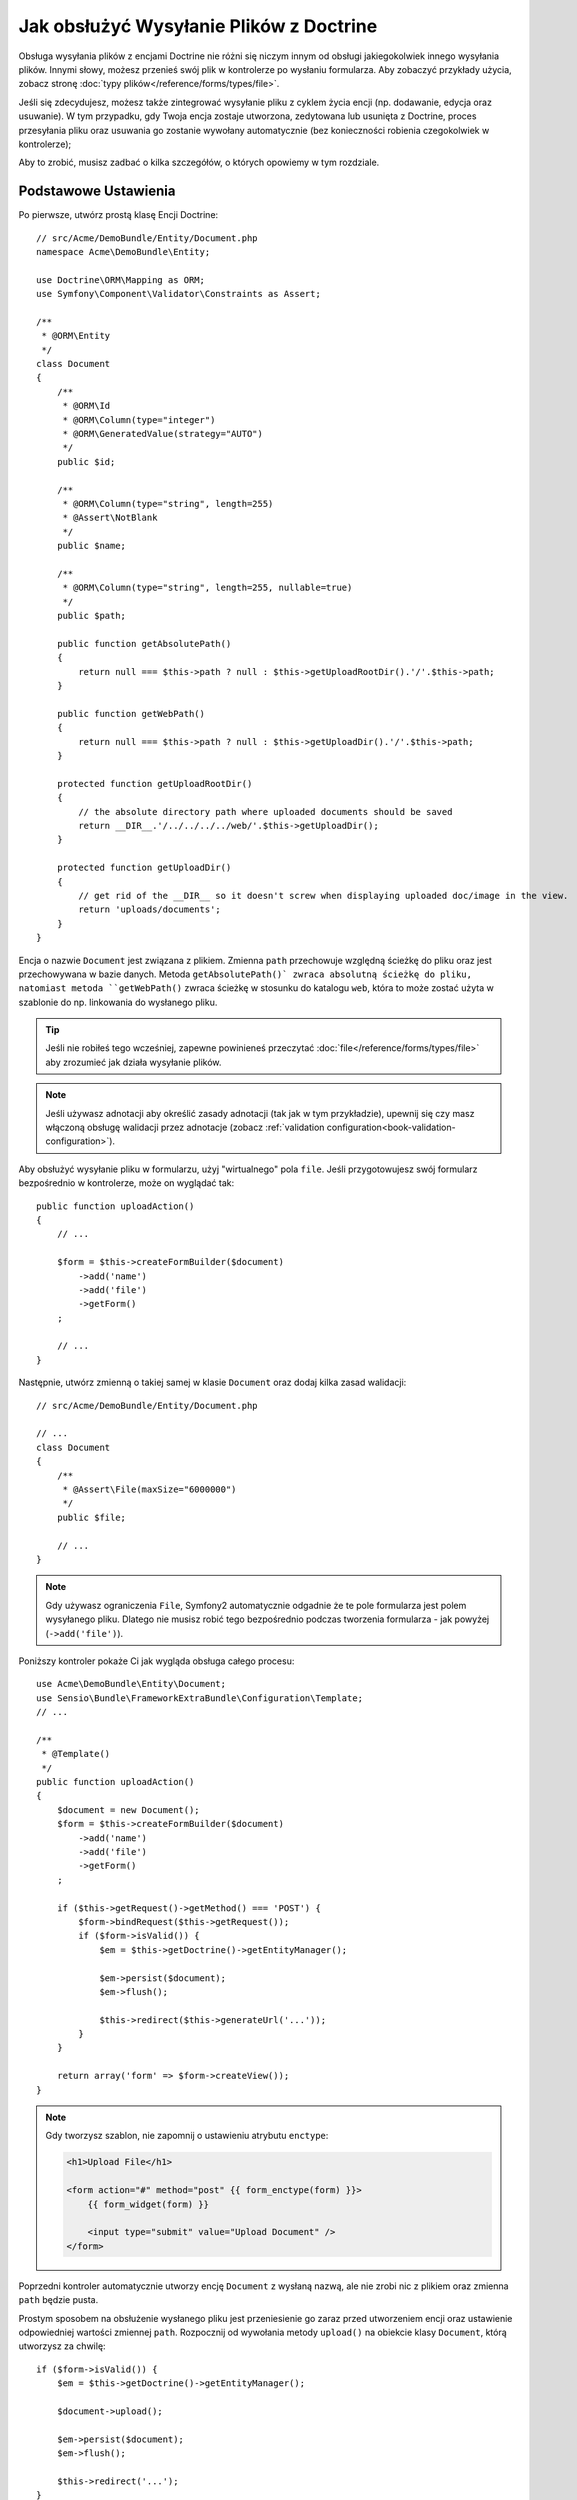Jak obsłużyć Wysyłanie Plików z Doctrine
========================================

Obsługa wysyłania plików z encjami Doctrine nie różni się niczym innym od obsługi
jakiegokolwiek innego wysyłania plików. Innymi słowy, możesz przenieś swój plik w
kontrolerze po wysłaniu formularza. Aby zobaczyć przykłady użycia, zobacz
stronę :doc:`typy plików</reference/forms/types/file>`.

Jeśli się zdecydujesz, możesz także zintegrować wysyłanie pliku z cyklem życia
encji (np. dodawanie, edycja oraz usuwanie). W tym przypadku, gdy Twoja encja
zostaje utworzona, zedytowana lub usunięta z Doctrine, proces przesyłania pliku oraz
usuwania go zostanie wywołany automatycznie (bez konieczności robienia czegokolwiek
w kontrolerze);

Aby to zrobić, musisz zadbać o kilka szczegółów, o których opowiemy w tym rozdziale.

Podstawowe Ustawienia
---------------------

Po pierwsze, utwórz prostą klasę Encji Doctrine::

    // src/Acme/DemoBundle/Entity/Document.php
    namespace Acme\DemoBundle\Entity;

    use Doctrine\ORM\Mapping as ORM;
    use Symfony\Component\Validator\Constraints as Assert;

    /**
     * @ORM\Entity
     */
    class Document
    {
        /**
         * @ORM\Id
         * @ORM\Column(type="integer")
         * @ORM\GeneratedValue(strategy="AUTO")
         */
        public $id;

        /**
         * @ORM\Column(type="string", length=255)
         * @Assert\NotBlank
         */
        public $name;

        /**
         * @ORM\Column(type="string", length=255, nullable=true)
         */
        public $path;

        public function getAbsolutePath()
        {
            return null === $this->path ? null : $this->getUploadRootDir().'/'.$this->path;
        }

        public function getWebPath()
        {
            return null === $this->path ? null : $this->getUploadDir().'/'.$this->path;
        }

        protected function getUploadRootDir()
        {
            // the absolute directory path where uploaded documents should be saved
            return __DIR__.'/../../../../web/'.$this->getUploadDir();
        }

        protected function getUploadDir()
        {
            // get rid of the __DIR__ so it doesn't screw when displaying uploaded doc/image in the view.
            return 'uploads/documents';
        }
    }

Encja o nazwie ``Document`` jest związana z plikiem. Zmienna ``path`` przechowuje
względną ścieżkę do pliku oraz jest przechowywana w bazie danych. Metoda ``getAbsolutePath()`
zwraca absolutną ścieżkę do pliku, natomiast metoda ``getWebPath()`` zwraca ścieżkę w stosunku
do katalogu ``web``, która to może zostać użyta w szablonie do np. linkowania do wysłanego pliku.

.. tip::

    Jeśli nie robiłeś tego wcześniej, zapewne powinieneś przeczytać :doc:`file</reference/forms/types/file>`
    aby zrozumieć jak działa wysyłanie plików.

.. note::

    Jeśli używasz adnotacji aby określić zasady adnotacji (tak jak w tym przykładzie),
    upewnij się czy masz włączoną obsługę walidacji przez adnotacje
    (zobacz :ref:`validation configuration<book-validation-configuration>`).

Aby obsłużyć wysyłanie pliku w formularzu, użyj "wirtualnego" pola ``file``.
Jeśli przygotowujesz swój formularz bezpośrednio w kontrolerze, może on wyglądać
tak::

    public function uploadAction()
    {
        // ...

        $form = $this->createFormBuilder($document)
            ->add('name')
            ->add('file')
            ->getForm()
        ;

        // ...
    }

Następnie, utwórz zmienną o takiej samej w klasie ``Document`` oraz dodaj kilka
zasad walidacji::

    // src/Acme/DemoBundle/Entity/Document.php

    // ...
    class Document
    {
        /**
         * @Assert\File(maxSize="6000000")
         */
        public $file;

        // ...
    }

.. note::

    Gdy używasz ograniczenia ``File``, Symfony2 automatycznie odgadnie że
    te pole formularza jest polem wysyłanego pliku. Dlatego nie musisz
    robić tego bezpośrednio podczas tworzenia formularza - jak powyżej
    (``->add('file')``).

Poniższy kontroler pokaże Ci jak wygląda obsługa całego procesu::

    use Acme\DemoBundle\Entity\Document;
    use Sensio\Bundle\FrameworkExtraBundle\Configuration\Template;
    // ...

    /**
     * @Template()
     */
    public function uploadAction()
    {
        $document = new Document();
        $form = $this->createFormBuilder($document)
            ->add('name')
            ->add('file')
            ->getForm()
        ;

        if ($this->getRequest()->getMethod() === 'POST') {
            $form->bindRequest($this->getRequest());
            if ($form->isValid()) {
                $em = $this->getDoctrine()->getEntityManager();

                $em->persist($document);
                $em->flush();

                $this->redirect($this->generateUrl('...'));
            }
        }

        return array('form' => $form->createView());
    }

.. note::

    Gdy tworzysz szablon, nie zapomnij o ustawieniu atrybutu ``enctype``:

    .. code-block:: html+php

        <h1>Upload File</h1>

        <form action="#" method="post" {{ form_enctype(form) }}>
            {{ form_widget(form) }}

            <input type="submit" value="Upload Document" />
        </form>

Poprzedni kontroler automatycznie utworzy encję ``Document`` z wysłaną nazwą,
ale nie zrobi nic z plikiem oraz zmienna ``path`` będzie pusta.

Prostym sposobem na obsłużenie wysłanego pliku jest przeniesienie go zaraz przed
utworzeniem encji oraz ustawienie odpowiedniej wartości zmiennej ``path``.
Rozpocznij od wywołania metody ``upload()`` na obiekcie klasy ``Document``,
którą utworzysz za chwilę::

    if ($form->isValid()) {
        $em = $this->getDoctrine()->getEntityManager();

        $document->upload();

        $em->persist($document);
        $em->flush();

        $this->redirect('...');
    }

Metoda ``upload()`` będzie wykorzystywała możliwości obiektu
:class:`Symfony\\Component\\HttpFoundation\\File\\UploadedFile`,
który zawiera zawartość pola ``file`` po jego wysłaniu::

    public function upload()
    {
        // zmienna file może być pusta jeśli pole nie jest wymagane
        if (null === $this->file) {
            return;
        }

        // używamy oryginalnej nazwy pliku ale nie powinieneś tego robić
        // aby zabezpieczyć się przed ewentualnymi problemami w bezpieczeństwie
        
        // metoda move jako atrybuty przyjmuje ścieżkę docelową gdzie trafi przenoszony plik
        // oraz ścieżkę z której ma przenieś plik
        $this->file->move($this->getUploadRootDir(), $this->file->getClientOriginalName());

        // ustaw zmienną patch ścieżką do zapisanego pliku
        $this->setPath($this->file->getClientOriginalName());

        // wyczyść zmienną file ponieważ już jej nie potrzebujemy
        $this->file = null;
    }

Używanie Cyklu Życia w Callbacks
--------------------------------

Nawet jeśli implementacja działa, to posiada sporą wadę: Co jeśli wystąpią problemy
podczas zapisywania encji? Plik zostanie przeniesiony do swojej końcowej lokalizacji
nawet jeśli zmienna ``path`` nie została zapisana poprawnie.

Aby uniknąć takich problemów, powinieneś zmienić implementację tak aby operację bazowe
oraz przenoszenie pliku stały się bardziej atomowe: jeśli jest problem z zapisem encji
lub też przeniesieniem pliku, wtedy *żadna* z czynności nie powinna zostać wykonana.

Aby to zrobić, powinieneś przenieść plik wtedy gdy Doctrine zapisuje encję do bazy danych.
Można to osiągnąć poprzez podpięcie się pod cykl życia encji::

    /**
     * @ORM\Entity
     * @ORM\HasLifecycleCallbacks
     */
    class Document
    {
    }

Następnie, zrefaktoryzuj klasę ``Document`` tak aby obsłużyć zalety tych wywołań::

    use Symfony\Component\HttpFoundation\File\UploadedFile;

    /**
     * @ORM\Entity
     * @ORM\HasLifecycleCallbacks
     */
    class Document
    {
        /**
         * @ORM\PrePersist()
         * @ORM\PreUpdate()
         */
        public function preUpload()
        {
            if (null !== $this->file) {
                // zrób cokolwiek chcesz aby wygenerować unikalną nazwę
                $this->setPath(uniqid().'.'.$this->file->guessExtension());
            }
        }

        /**
         * @ORM\PostPersist()
         * @ORM\PostUpdate()
         */
        public function upload()
        {
            if (null === $this->file) {
                return;
            }

            // musisz wyrzucać tutaj wyjątek jeśli plik nie może zostać przeniesiony
            // w tym przypadku encja nie zostanie zapisana do bazy
            // metoda move() obiektu UploadedFile robi to automatycznie
            $this->file->move($this->getUploadRootDir(), $this->path);

            unset($this->file);
        }

        /**
         * @ORM\PostRemove()
         */
        public function removeUpload()
        {
            if ($file = $this->getAbsolutePath()) {
                unlink($file);
            }
        }
    }

Klasa robi teraz wszystko czego potrzebujesz: generuje unikalną nazwę pliku przed
zapisem, przenosi plik po zapisie, oraz usuwa plik jeśli encja jest usuwana.

.. note::

    Zdarzenia ``@ORM\PrePersist()`` oraz ``@ORM\PostPersist()`` są wywoływane
    przed, oraz po zapisaniu encji do bazy danych. Z drugiej strony, zdarzenia
    ``@ORM\PreUpdate()`` oraz ``@ORM\PostUpdate()`` są wywoływane gdy encja
    jest aktualizowana.

.. caution::

    Metody ``PreUpdate`` oraz ``PostUpdate`` są wywoływane wtedy, i tylko wtedy
    gdy jedno z pól (zmiennych) encji która jest zapisywana uległo zmianie.
    Oznacza to, że domyślnie, jeśli zmienisz tylko wartość ``$file``, zdarzenia
    te nie zostaną wywołane, ponieważ zmienna ta nie jest bezpośrednio zapisywana
    przez Doctrine. Jednym z rozwiązań jest użycie pola ``updated`` które jest
    zapisywane przez Doctrine, i modyfikowana go ręcznie podczas zmiany pliku.

Używanie ``id`` jako nazwy pliku
--------------------------------

Jeśli chcesz użyć ``id`` jako nazwę pliku, implementacja jest nieco inna,
ponieważ musisz zapisać rozszerzenie pliku w zmiennej ``path``,
zamiast aktualnej nazwy::

    use Symfony\Component\HttpFoundation\File\UploadedFile;

    /**
     * @ORM\Entity
     * @ORM\HasLifecycleCallbacks
     */
    class Document
    {
        /**
         * @ORM\PrePersist()
         * @ORM\PreUpdate()
         */
        public function preUpload()
        {
            if (null !== $this->file) {
                $this->setPath($this->file->guessExtension());
            }
        }

        /**
         * @ORM\PostPersist()
         * @ORM\PostUpdate()
         */
        public function upload()
        {
            if (null === $this->file) {
                return;
            }

            // musisz wyrzucać tutaj wyjątek jeśli plik nie może zostać przeniesiony
            // w tym przypadku encja nie zostanie zapisana do bazy
            // metoda move() obiektu UploadedFile robi to automatycznie
            $this->file->move($this->getUploadRootDir(), $this->id.'.'.$this->file->guessExtension());

            unset($this->file);
        }

        /**
         * @ORM\PostRemove()
         */
        public function removeUpload()
        {
            if ($file = $this->getAbsolutePath()) {
                unlink($file);
            }
        }

        public function getAbsolutePath()
        {
            return null === $this->path ? null : $this->getUploadRootDir().'/'.$this->id.'.'.$this->path;
        }
    }
